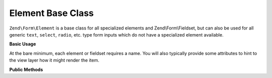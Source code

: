 .. _zend.form.element:

Element Base Class
------------------

``Zend\Form\Element`` is a base class for all specialized elements and Zend\\Form\\Fieldset, but can also be used
for all generic ``text``, ``select``, ``radio``, etc. type form inputs which do not have a specialized element
available.

.. _zend.form.element.usage:

**Basic Usage**

At the bare minimum, each element or fieldset requires a name. You will also typically provide some attributes to
hint to the view layer how it might render the item.

.. code-block:: php
   :linenos:

   use Zend\Form\Element;
   use Zend\Form\Form;

   $username = new Element('username');
   $username
       ->setLabel('Username');
       ->setAttributes(array(
           'type'  => 'text',
           'class' => 'username',
           'size'  => '30',
       ));

   $password = new Element('password');
   $password
       ->setLabel('Password');
       ->setAttributes(array(
           'type'  => 'password',
           'size'  => '30',
       ));

   $form = new Form('my-form');
   $form
       ->add($username)
       ->add($password);

.. _zend.form.element.methods:

**Public Methods**

.. function:: setName(string $name)
   :noindex:

   Set the name for this element.

   Returns ``Zend\Form\Element``

.. function:: getName()
   :noindex:

   Return the name for this element.

   Returns string

.. function:: setLabel(string $label)
   :noindex:

   Set the label content for this element.

   Returns ``Zend\Form\Element``

.. function:: getLabel()
   :noindex:

   Return the label content for this element.

   Returns string

.. function:: setLabelAttributes(array $labelAttributes)
   :noindex:

   Set the attributes to use with the label.

   Returns ``Zend\Form\Element``

.. function:: getLabelAttributes()
   :noindex:

   Return the attributes to use with the label.

   Returns array

.. function:: setOptions(array $options)
   :noindex:

   Set options for an element. Accepted options are: ``"label"`` and ``"label_attributes"``, which call
   ``setLabel`` and ``setLabelAttributes``, respectively.

   Returns ``Zend\Form\Element``

.. function:: setAttribute(string $key, mixed $value)
   :noindex:

   Set a single element attribute.

   Returns ``Zend\Form\Element``

.. function:: getAttribute(string $key)
   :noindex:

   Retrieve a single element attribute.

   Returns mixed

.. function:: hasAttribute(string $key)
   :noindex:

   Check if a specific attribute exists for this element.

   Returns boolean

.. function:: setAttributes(array|Traversable $arrayOrTraversable)
   :noindex:

   Set many attributes at once. Implementation will decide if this will overwrite or merge.

   Returns ``Zend\Form\Element``

.. function:: getAttributes()
   :noindex:

   Retrieve all attributes at once.

   Returns array|Traversable

.. function:: clearAttributes()
   :noindex:

   Clear all attributes for this element.

   Returns ``Zend\Form\Element``

.. function:: setMessages(array|Traversable $messages)
   :noindex:

   Set a list of messages to report when validation fails.

   Returns ``Zend\Form\Element``

.. function:: getMessages()
   :noindex:

   Returns a list of validation failure messages, if any.

   Returns array|Traversable



